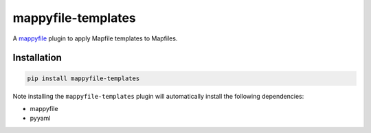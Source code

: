 mappyfile-templates
===================

| |Version| |Build Status|

A `mappyfile <http://mappyfile.readthedocs.io>`_ plugin to apply Mapfile templates to Mapfiles.

Installation
------------

.. code-block:: console

    pip install mappyfile-templates

Note installing the ``mappyfile-templates`` plugin will automatically install the following 
dependencies:

* mappyfile
* pyyaml

.. |Version| image:: https://img.shields.io/pypi/v/mappyfile.svg
   :target: https://pypi.python.org/pypi/mappyfile

.. |Build Status| image:: https://github.com/geographika/mappyfile-templates/actions/workflows/main.yml/badge.svg
   :target: https://github.com/geographika/mappyfile-templates/actions/workflows/main.yml